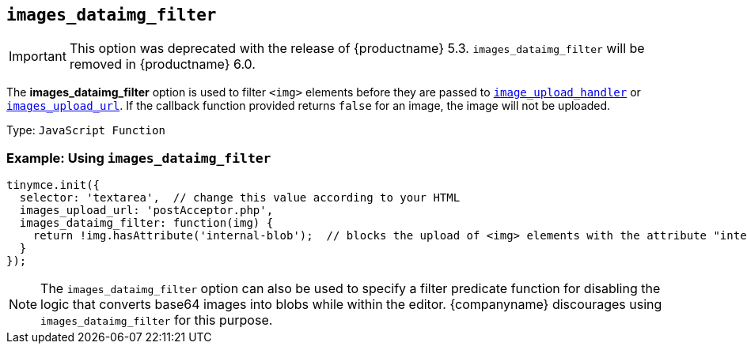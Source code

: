 [[images_dataimg_filter]]
== `+images_dataimg_filter+`

IMPORTANT: This option was deprecated with the release of {productname} 5.3. `+images_dataimg_filter+` will be removed in {productname} 6.0.

The *images_dataimg_filter* option is used to filter `+<img>+` elements before they are passed to xref:file-image-upload.adoc#images_upload_handler[`+image_upload_handler+`] or xref:file-image-upload.adoc#images_upload_url[`+images_upload_url+`]. If the callback function provided returns `+false+` for an image, the image will not be uploaded.

Type: `+JavaScript Function+`

=== Example: Using `+images_dataimg_filter+`

[source,js]
----
tinymce.init({
  selector: 'textarea',  // change this value according to your HTML
  images_upload_url: 'postAcceptor.php',
  images_dataimg_filter: function(img) {
    return !img.hasAttribute('internal-blob');  // blocks the upload of <img> elements with the attribute "internal-blob".
  }
});
----

NOTE: The `+images_dataimg_filter+` option can also be used to specify a filter predicate function for disabling the logic that converts base64 images into blobs while within the editor. {companyname} discourages using `+images_dataimg_filter+` for this purpose.
